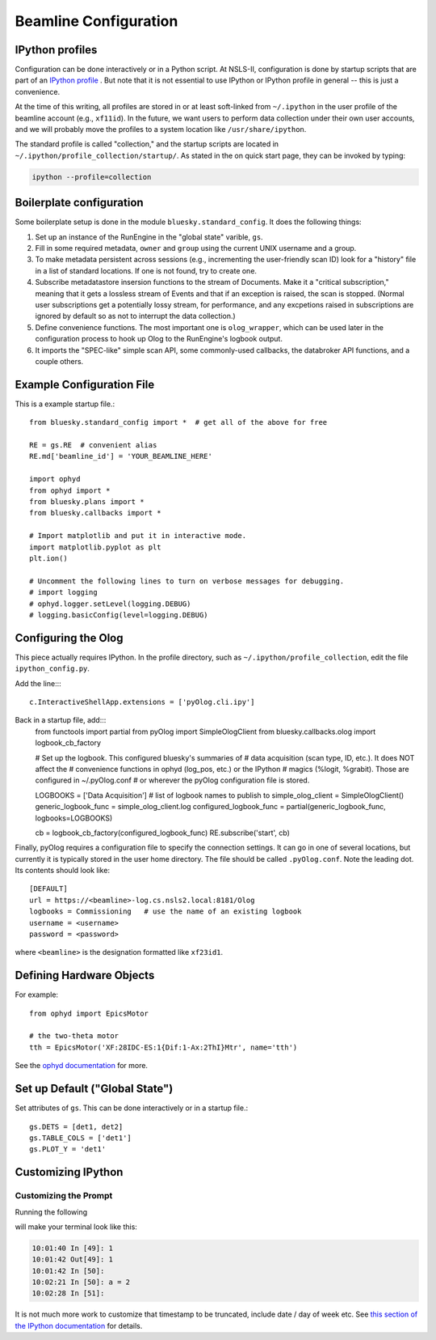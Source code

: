 .. highlight:: bash
**********************
Beamline Configuration
**********************

IPython profiles
----------------

Configuration can be done interactively or in a Python script.
At NSLS-II, configuration is done by startup scripts that are part of an
`IPython profile <https://ipython.org/ipython-doc/dev/config/intro.html#profiles>`_
. But note that it is not essential to use IPython or IPython profile in 
general -- this is just a convenience.

At the time of this writing, all profiles are stored in or at least soft-linked
from ``~/.ipython`` in the user profile of the beamline account (e.g.,
``xf11id``). In the future, we want users to perform data collection under
their own user accounts, and we will probably move the profiles to a system
location like ``/usr/share/ipython``.

The standard profile is called "collection," and the startup scripts are
located in ``~/.ipython/profile_collection/startup/``. As stated in the on
quick start page, they can be invoked by typing:

.. code-block:: bash

    ipython --profile=collection

Boilerplate configuration
-------------------------

Some boilerplate setup is done in the module ``bluesky.standard_config``. It
does the following things:

#. Set up an instance of the RunEngine in the "global state" varible, ``gs``.

#. Fill in some required metadata, ``owner`` and ``group`` using the current
   UNIX username and a group.

#. To make metadata persistent across sessions (e.g., incrementing the
   user-friendly scan ID) look for a "history" file in a list of standard
   locations. If one is not found, try to create one.

#. Subscribe metadatastore insersion functions to the stream of Documents.
   Make it a "critical subscription," meaning that it gets a lossless stream
   of Events and that if an exception is raised, the scan is stopped.
   (Normal user subscriptions get a potentially lossy stream, for performance,
   and any excpetions raised in subscriptions are ignored by default so as not
   to interrupt the data collection.)

#. Define convenience functions. The most important one is ``olog_wrapper``,
   which can be used later in the configuration process to hook up Olog to
   the RunEngine's logbook output.

#. It imports the "SPEC-like" simple scan API, some commonly-used callbacks,
   the databroker API functions, and a couple others.


Example Configuration File
--------------------------

This is a example startup file.::

    from bluesky.standard_config import *  # get all of the above for free

    RE = gs.RE  # convenient alias
    RE.md['beamline_id'] = 'YOUR_BEAMLINE_HERE'

    import ophyd
    from ophyd import *
    from bluesky.plans import *
    from bluesky.callbacks import *

    # Import matplotlib and put it in interactive mode.
    import matplotlib.pyplot as plt
    plt.ion()

    # Uncomment the following lines to turn on verbose messages for debugging.
    # import logging
    # ophyd.logger.setLevel(logging.DEBUG)
    # logging.basicConfig(level=logging.DEBUG)

Configuring the Olog
--------------------

This piece actually requires IPython. In the profile directory, such as
``~/.ipython/profile_collection``, edit the file ``ipython_config.py``.

Add the line::::

    c.InteractiveShellApp.extensions = ['pyOlog.cli.ipy']

Back in a startup file, add:::
    from functools import partial
    from pyOlog import SimpleOlogClient
    from bluesky.callbacks.olog import logbook_cb_factory

    # Set up the logbook. This configured bluesky's summaries of 
    # data acquisition (scan type, ID, etc.). It does NOT affect the
    # convenience functions in ophyd (log_pos, etc.) or the IPython
    # magics (%logit, %grabit). Those are configured in ~/.pyOlog.conf
    # or wherever the pyOlog configuration file is stored.

    LOGBOOKS = ['Data Acquisition']  # list of logbook names to publish to
    simple_olog_client = SimpleOlogClient()
    generic_logbook_func = simple_olog_client.log
    configured_logbook_func = partial(generic_logbook_func, logbooks=LOGBOOKS)

    cb = logbook_cb_factory(configured_logbook_func)
    RE.subscribe('start', cb)

Finally, pyOlog requires a configuration file to specify the connection
settings. It can go in one of several locations, but currently it is
typically stored in the user home directory. The file should be called
``.pyOlog.conf``. Note the leading dot. Its contents should look like::

    [DEFAULT]
    url = https://<beamline>-log.cs.nsls2.local:8181/Olog
    logbooks = Commissioning   # use the name of an existing logbook
    username = <username>
    password = <password>

where ``<beamline>`` is the designation formatted like ``xf23id1``.

Defining Hardware Objects
-------------------------

For example::

    from ophyd import EpicsMotor

    # the two-theta motor
    tth = EpicsMotor('XF:28IDC-ES:1{Dif:1-Ax:2ThI}Mtr', name='tth')

See the `ophyd documentation <http://nsls-ii.github.io/ophyd>`_ for more.

Set up Default ("Global State")
-------------------------------

Set attributes of ``gs``. This can be done interactively or in a startup file.::

    gs.DETS = [det1, det2]
    gs.TABLE_COLS = ['det1']
    gs.PLOT_Y = 'det1'


Customizing IPython
-------------------

Customizing the Prompt
^^^^^^^^^^^^^^^^^^^^^^

Running the following

.. ipython::
    :verbatim:

    In [1]: %config PromptManager.in_template = '\T In [\\#]: '
    In [2]: %config PromptManager.out_template = '\T Out[\\#]: '

will make your terminal look like this:

.. code-block:: bash

    10:01:40 In [49]: 1
    10:01:42 Out[49]: 1
    10:01:42 In [50]: 
    10:02:21 In [50]: a = 2
    10:02:28 In [51]: 

It is not much more work to customize that timestamp to be truncated, include
date / day of week etc. See `this section of the IPython documentation <https://ipython.org/ipython-doc/3/config/details.html#prompts>`_ for details.
